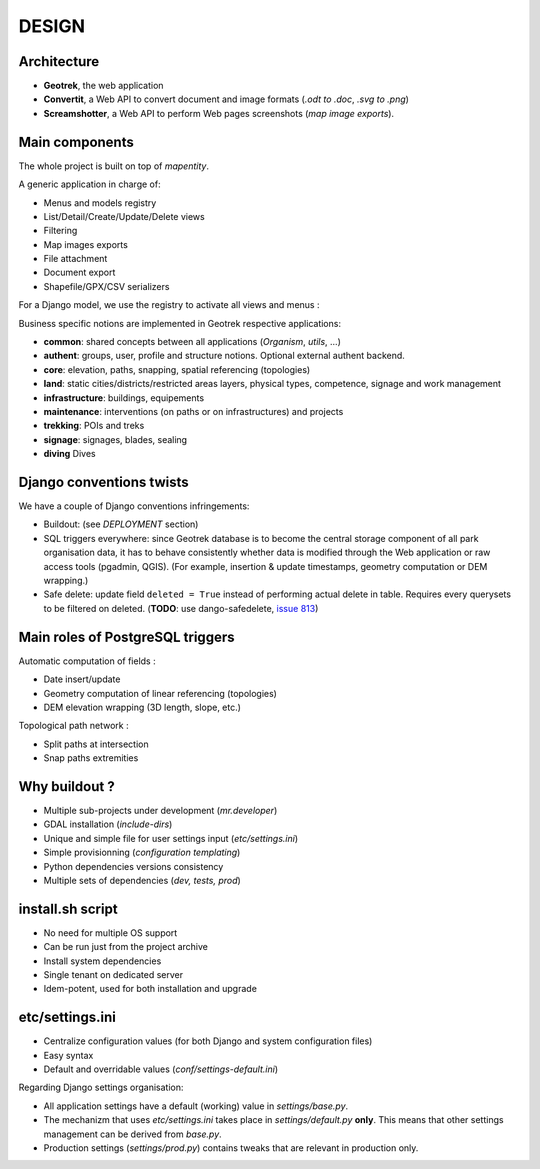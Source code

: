 .. _design-section:

======
DESIGN
======

Architecture
------------

.. image :: images/architecture-1.0.jpg
    :width: 50%

* **Geotrek**, the web application
* **Convertit**, a Web API to convert document and image formats (*.odt to .doc*, *.svg to .png*)
* **Screamshotter**, a Web API to perform Web pages screenshots (*map image exports*).


Main components
---------------

The whole project is built on top of *mapentity*.


A generic application in charge of:

* Menus and models registry
* List/Detail/Create/Update/Delete views
* Filtering
* Map images exports
* File attachment
* Document export
* Shapefile/GPX/CSV serializers

For a Django model, we use the registry to activate all views and menus :

.. image :: images/mapentity.jpg
    :width: 50%

Business specific notions are implemented in Geotrek respective applications:

* **common**: shared concepts between all applications (*Organism*, *utils*, ...)
* **authent**: groups, user, profile and structure notions. Optional external authent backend.
* **core**: elevation, paths, snapping, spatial referencing (topologies)
* **land**: static cities/districts/restricted areas layers, physical types, competence,
  signage and work management
* **infrastructure**: buildings, equipements
* **maintenance**: interventions (on paths or on infrastructures) and projects
* **trekking**: POIs and treks
* **signage**: signages, blades, sealing
* **diving** Dives


Django conventions twists
-------------------------

We have a couple of Django conventions infringements:

* Buildout: (see *DEPLOYMENT* section)
* SQL triggers everywhere: since Geotrek database is to become the central storage
  component of all park organisation data, it has to behave consistently whether data is
  modified through the Web application or raw access tools (pgadmin, QGIS).
  (For example, insertion & update timestamps, geometry computation or DEM wrapping.)
* Safe delete: update field ``deleted = True`` instead of performing actual delete in table.
  Requires every querysets to be filtered on deleted. (**TODO**: use dango-safedelete, `issue 813 <https://github.com/GeotrekCE/Geotrek-admin/issues/813>`_)


Main roles of PostgreSQL triggers
---------------------------------

Automatic computation of fields :

* Date insert/update
* Geometry computation of linear referencing (topologies)
* DEM elevation wrapping (3D length, slope, etc.)

Topological path network :

* Split paths at intersection
* Snap paths extremities


Why buildout ?
--------------

* Multiple sub-projects under development (*mr.developer*)
* GDAL installation (*include-dirs*)
* Unique and simple file for user settings input (*etc/settings.ini*)
* Simple provisionning (*configuration templating*)
* Python dependencies versions consistency
* Multiple sets of dependencies (*dev, tests, prod*)


install.sh script
-----------------

* No need for multiple OS support
* Can be run just from the project archive
* Install system dependencies
* Single tenant on dedicated server
* Idem-potent, used for both installation and upgrade


etc/settings.ini
----------------

* Centralize configuration values (for both Django and system configuration files)
* Easy syntax
* Default and overridable values (*conf/settings-default.ini*)

Regarding Django settings organisation:

* All application settings have a default (working) value in *settings/base.py*.
* The mechanizm that uses *etc/settings.ini* takes place in *settings/default.py* **only**.
  This means that other settings management can be derived from *base.py*.
* Production settings (*settings/prod.py*) contains tweaks that are relevant in production only.
